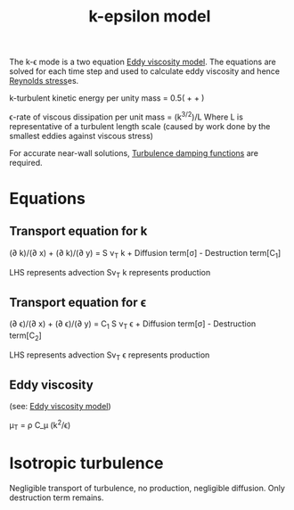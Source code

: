 :PROPERTIES:
:ID:       8ac1d8d9-9fad-42a0-ac17-ef6ea006599f
:END:
#+title: k-epsilon model

The k-\epsilon mode is a two equation [[id:341e55e9-c2df-4daf-a31e-fac9337e1638][Eddy viscosity model]].
The equations are solved for each time step and used to calculate eddy viscosity and hence [[id:e43e1cea-99a7-47c1-99c1-5741791b2461][Reynolds stress]]es.

k-turbulent kinetic energy per unity mass = 0.5(\oline{u'^2} + \oline{v'^2} + \oline{w'^2})

\epsilon-rate of viscous dissipation per unit mass = (k^{3/2})/L
Where L is representative of a turbulent length scale
(caused by work done by the smallest eddies against viscous stress)

For accurate near-wall solutions, [[id:c10a3e7e-d03c-4e1f-82cd-bcfb440f0ae8][Turbulence damping functions]] are required.

* Equations
** Transport equation for k
(\partial \oline{u}k)/(\partial x) + (\partial \oline{v} k)/(\partial y) = S \nu_T k + Diffusion term[\sigma] - Destruction term[C_1]

LHS represents advection
S\nu_T k represents production

** Transport equation for \epsilon
(\partial \oline{u} \epsilon)/(\partial x) + (\partial \oline{v} \epsilon)/(\partial y) = C_1 S \nu_T \epsilon + Diffusion term[\sigma] - Destruction term[C_2]

LHS represents advection
S\nu_T \epsilon represents production

** Eddy viscosity
(see: [[id:341e55e9-c2df-4daf-a31e-fac9337e1638][Eddy viscosity model]])

\mu_T = \rho C_\mu (k^2/\epsilon)

* Isotropic turbulence
Negligible transport of turbulence, no production, negligible diffusion.
Only destruction term remains.

